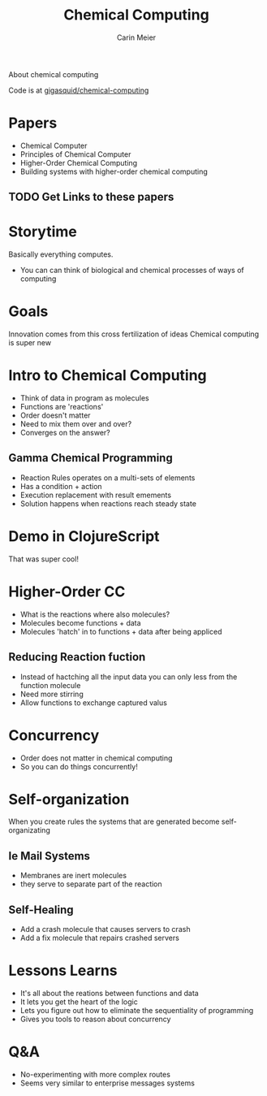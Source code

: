 #+TITLE: Chemical Computing
#+AUTHOR: Carin Meier

About chemical computing 

Code is at [[https://github.com/gigasquid/chemical-computing][gigasquid/chemical-computing]]

* Papers
- Chemical Computer
- Principles of Chemical Computer
- Higher-Order Chemical Computing
- Building systems with higher-order chemical computing

** TODO Get Links to these papers

* Storytime
Basically everything computes. 
- You can can think of biological and chemical processes of ways of computing

* Goals
Innovation comes from this cross fertilization of ideas
Chemical computing is super new

* Intro to Chemical Computing
- Think of data in program as molecules
- Functions are 'reactions'
- Order doesn't matter
- Need to mix them over and over? 
- Converges on the answer?

** Gamma Chemical Programming
- Reaction Rules operates on a multi-sets of elements
- Has a condition + action
- Execution replacement with result emements
- Solution happens when reactions reach steady state

* Demo in ClojureScript
That was super cool!

* Higher-Order CC
- What is the reactions where also molecules?
- Molecules become functions + data
- Molecules 'hatch' in to functions + data after being appliced

** Reducing Reaction fuction
- Instead of hactching all the input data you can only less from the function molecule
- Need more stirring
- Allow functions to exchange captured valus

* Concurrency 
- Order does not matter in chemical computing
- So you can do things concurrently!

* Self-organization
When you create rules the systems that are generated become self-organizating

** Ie Mail Systems
- Membranes are inert molecules 
- they serve to separate part of the reaction

** Self-Healing
- Add a crash molecule that causes servers to crash
- Add a fix molecule that repairs crashed servers

* Lessons Learns
- It's all about the reations between functions and data
- It lets you get the heart of the logic 
- Lets you figure out how to eliminate the sequentiality of programming
- Gives you tools to reason about concurrency 

* Q&A
- No-experimenting with more complex routes
- Seems very similar to enterprise messages systems

